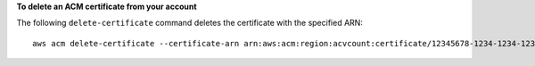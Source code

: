 **To delete an ACM certificate from your account**

The following ``delete-certificate`` command deletes the certificate with the specified ARN::

  aws acm delete-certificate --certificate-arn arn:aws:acm:region:acvcount:certificate/12345678-1234-1234-1234-123456789012